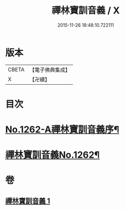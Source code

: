 #+TITLE: 禪林寶訓音義 / X
#+DATE: 2015-11-26 18:48:10.722111
* 版本
 |     CBETA|【電子佛典集成】|
 |         X|【卍續】    |

* 目次
* [[file:KR6q0153_001.txt::001-0435a1][No.1262-A禪林寶訓音義序¶]]
* [[file:KR6q0153_001.txt::0435b2][禪林寶訓音義No.1262¶]]
* 卷
** [[file:KR6q0153_001.txt][禪林寶訓音義 1]]
